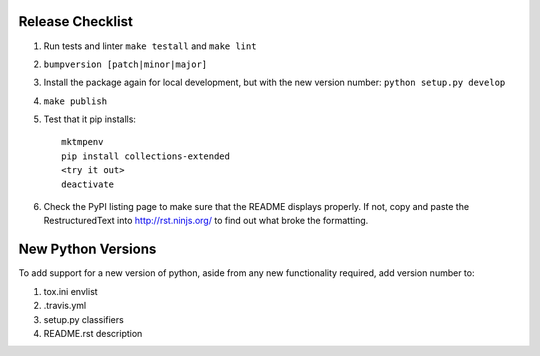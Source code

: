 Release Checklist
-----------------

#. Run tests and linter ``make testall`` and ``make lint``

#. ``bumpversion [patch|minor|major]``

#. Install the package again for local development, but with the new version number: ``python setup.py develop``

#. ``make publish``

#. Test that it pip installs::

	mktmpenv
	pip install collections-extended
	<try it out>
	deactivate

#. Check the PyPI listing page to make sure that the README displays properly.
   If not, copy and paste the RestructuredText into http://rst.ninjs.org/ to
   find out what broke the formatting.

New Python Versions
-------------------

To add support for a new version of python, aside from any new functionality
required, add version number to:

#. tox.ini envlist
#. .travis.yml
#. setup.py classifiers
#. README.rst description
